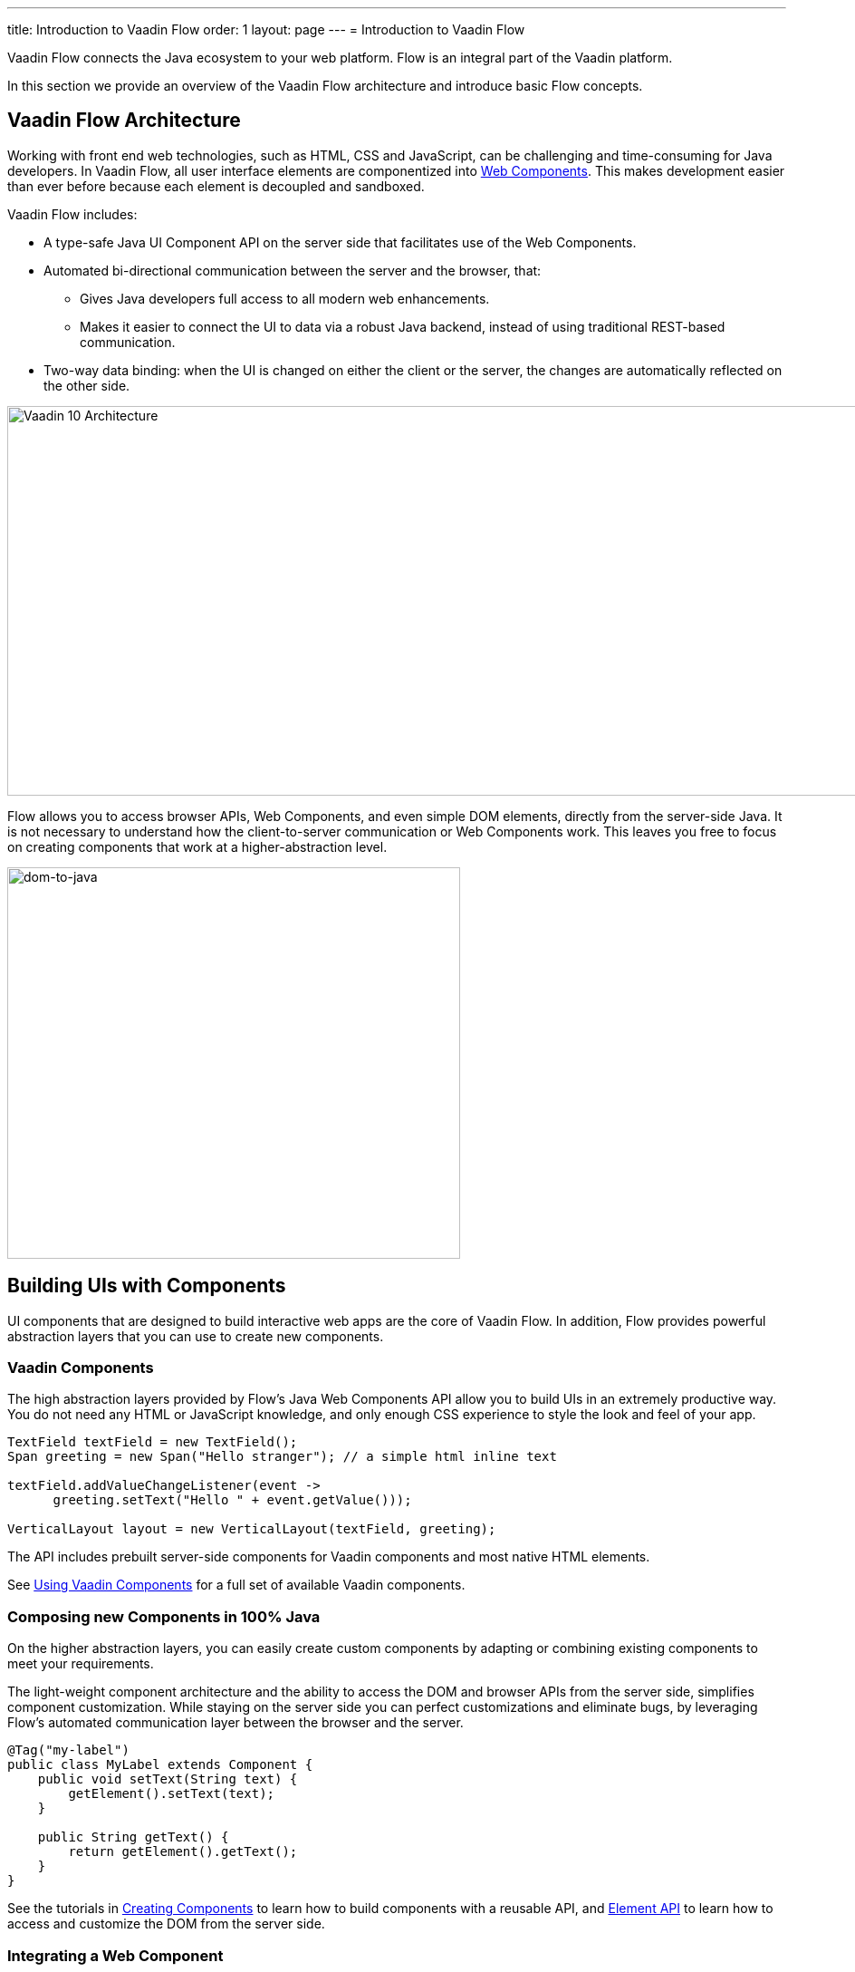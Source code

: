 ---
title: Introduction to Vaadin Flow
order: 1
layout: page
---
= Introduction to Vaadin Flow

Vaadin Flow connects the Java ecosystem to your web platform. Flow is an integral part of the Vaadin platform.  

In this section we provide an overview of the Vaadin Flow architecture and introduce basic Flow concepts.

== Vaadin Flow Architecture

Working with front end web technologies, such as HTML, CSS and JavaScript, can be challenging and time-consuming for Java developers. In Vaadin Flow, all user interface elements are componentized into https://www.webcomponents.org/[Web Components]. This makes development easier than ever before because each element is decoupled and sandboxed. 

Vaadin Flow includes:

* A type-safe Java UI Component API on the server side that facilitates use of the Web Components. 

* Automated bi-directional communication between the server and the browser, that:

** Gives Java developers full access to all modern web enhancements. 
** Makes it easier to connect the UI to data via a robust Java backend, instead of using traditional REST-based communication. 

* Two-way data binding: when the UI is changed on either the client or the server, the changes are automatically reflected on the other side.


image:images/v10-architecture.png[Vaadin 10 Architecture,1200,430]

Flow allows you to access browser APIs, Web Components, and even simple DOM elements, directly from the server-side Java. It is not necessary to understand how the client-to-server communication or Web Components work. This leaves you free to focus on creating components that work at a higher-abstraction level. 

image:images/dom-to-java.png[dom-to-java,500,432]

== Building UIs with Components

UI components that are designed to build interactive web apps are the core of Vaadin Flow. 
In addition, Flow provides powerful abstraction layers that you can use to create new components.

=== Vaadin Components

The high abstraction layers provided by Flow's Java Web Components API allow you to build UIs in an extremely productive way. You do not need any HTML or JavaScript knowledge, and only enough CSS experience to style the look and feel of your app. 

[source,java]
----
TextField textField = new TextField();
Span greeting = new Span("Hello stranger"); // a simple html inline text

textField.addValueChangeListener(event ->
      greeting.setText("Hello " + event.getValue()));

VerticalLayout layout = new VerticalLayout(textField, greeting);
----

The API includes prebuilt server-side components for Vaadin components and most native HTML elements. 

See <<../components/tutorial-flow-components-setup#,Using Vaadin Components>> for a full set of available Vaadin components. 

=== Composing new Components in 100% Java

On the higher abstraction layers, you can easily create custom components by adapting or combining existing components to meet your requirements. 

The light-weight component architecture and the ability to access the DOM and browser APIs from the server side, simplifies component customization. While staying on the server side you can  perfect customizations and eliminate bugs, by leveraging Flow’s automated communication layer between the browser and the server. 

[source,java]
----
@Tag("my-label")
public class MyLabel extends Component {
    public void setText(String text) {
        getElement().setText(text);
    }

    public String getText() {
        return getElement().getText();
    }
}
----

See the tutorials in <<../creating-components/tutorial-component-basic#,Creating Components>> to learn how to build components with a reusable API, and <<../element-api/tutorial-event-listener#,Element API>> to learn how to access and customize the DOM from the server side.


=== Integrating a Web Component

Flow allows you to create a Java API for any available Web Component and then use the API in your projects.

[source,java]
----
@Tag("game-card")
@HtmlImport("bower_components/game-card/game-card.html")
public class GameCard extends Component {

}
----

See the tutorials in <<../web-components/integrating-a-web-component#,Integrating a Web Component>> for more.

You can also find prebuilt Java APIs for Web Components that have been published by the Vaadin Community in the https://vaadin.com/directory/search?framework=Vaadin%2010[Vaadin Directory.]


=== Building Components with HTML Templates

Another way to create components is by separating layout and ui logic. This is done best by using HTML templates together with Java classes, where the HTML file contains the layout and (if needed) pure client side logic, while the Java class takes care of the server side logic, like event handling. You may then use your component as any other component in your Java environment - Flow does not distinguish between pure Java or HTML/Java combined components.
 
*Example*: @Id injection in a component
[source,html]
----
<template>
    <vaadin-vertical-layout>
        <vaadin-text-field id="textField"></vaadin-text-field>
        <label id="greeting">Hello stranger</label>

        <input type="color" on-input="updateFavoriteColor">
        <label>Favorite color: </label>
    </vaadin-vertical-layout>
</template>
----

[source,java]
----
private @Id("textField") TextField textField;
private @Id("greeting") Label greeting;

// Setting things up in the component's constructor
textField.addValueChangeListener(event ->
      greeting.setText("Hello " + event.getValue()));

// Instance method in the component published to the client
@EventHandler private void updateFavoriteColor(
      @EventData("event.target.value") String color) {
    getModel().setColorCode(color);
}
----

See the tutorials in <<../polymer-templates/tutorial-template-basic#,Creating Polymer Templates>> for more.


== Routing and Navigation

Flow provides the `Router` class to structure the navigation of your web application or site into logical parts.

Use the `@Route` annotation to register navigation targets. You can specify a path, and optionally a parent layout class, in which to display the component. 


[source,java]
----
// register the component to url/company and show it inside the main layout
@Route(value="company", layout=MainLayout.class)
@Tag("div")
public class CompanyComponent extends Component {
}

public class MainLayout extends Div implements RouterLayout {
}
----

See the tutorials in <<../routing/tutorial-routing-annotation#,Routing and Navigation>> for more.


== How Flow Components Work

Flow allows Java code to control the DOM in the web browser with a server-side Java representation of the same DOM tree.
All changes are automatically synchronized to the real DOM tree in the browser.

The DOM tree is built up from `Element` instances: each instance represents a DOM element in the browser.
The root of the server-side DOM tree is the `Element` of the `UI` instance. You can access it using the `ui.getElement()` method.
This element represents the `<body>` tag.

Elements on the server are implemented as flyweight instances.
This means that you cannot compare elements using the `==` and `!=` operators.
Instead, you use the `element.equals(otherElement)` method to check whether two instances refer to the same DOM element in the browser.

=== Element Hierarchy

A web application is structured as a tree of elements, with the `UI` instance element as the root.
An element can be added as a child of another element, using methods such as:

* `element.appendChild(Element)` to add an element at the end of a parent's child list, or 
* `element.insertChild(int, Element)` to add it to any position in the child list.

Use `element.getParent()` to navigate upwards in the element hierarchy, and `element.getChildCount()` to navigate downwards. 


=== Component Hierarchy

The `Component` class wraps the `Element` and provides a higher level of abstraction. You can obtain the element representation of a component using the `Component.getElement()` method.

The component's element can optionally contain any number of child elements. In addition to the low level element, the component itself may also support child components. In that case it provides likewise methods like `Component.add(Component... )`. 

As with elements you may navigate through component's hierarchy: use `component.getParent()` to navigate upwards in the component hierarchy, and `component.getChildren()` to navigate downwards.

The component hierarchy is constructed based on the element hierarchy. Changes in the component's hierarchy are reflected in the element's hierarchy (but not vice versa).


=== HTML Templates

As an alternative to creating the DOM in Java, you can use HTML templates. In this case, Java is only used for server-side control and interaction with elements, for example via event listeners.

Possible benefits of this approach include:

* A clearer overview of the structure of the component.
* Improved performance: The same template definition is used for all component instances using the same template file. This means that less memory is used on the server and less data needs to be sent to the browser.

*NEXT*: *<<tutorial-get-started-first-part#,Part 1 - Getting Started with Vaadin Flow>>* 
